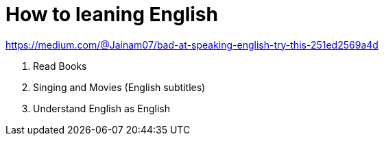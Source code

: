 = How to leaning English
:toc: left

.https://medium.com/@Jainam07/bad-at-speaking-english-try-this-251ed2569a4d
. Read Books
. Singing and Movies (English subtitles)
. Understand English as English
